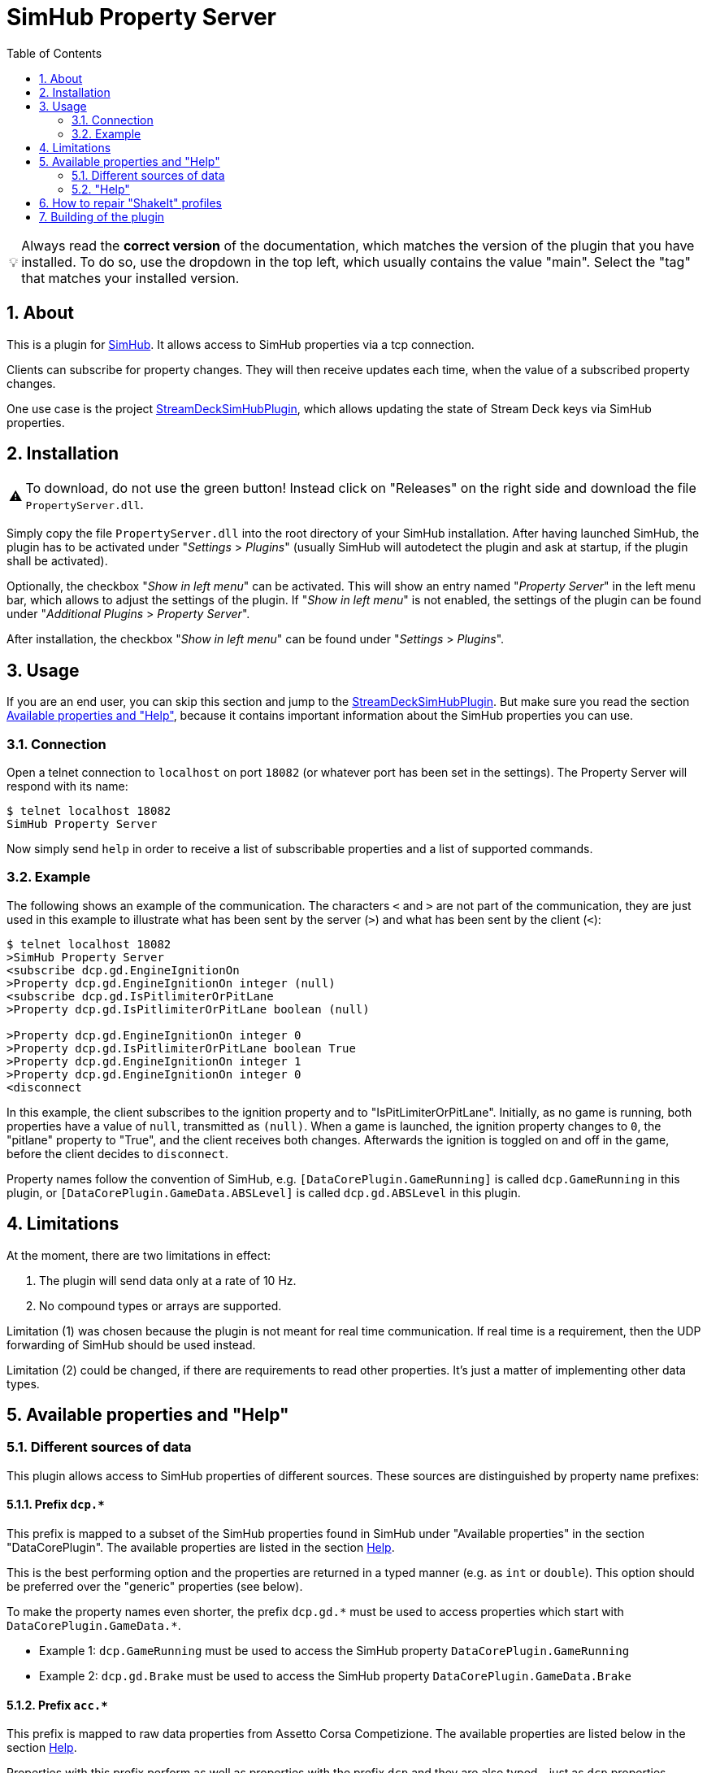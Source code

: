 ﻿= SimHub Property Server
:toc:
:sectnums:
ifdef::env-github[]
:tip-caption: :bulb:
:warning-caption: :warning:
endif::[]
ifndef::env-github[]
:tip-caption: 💡
:warning-caption: ⚠️
endif::[]

TIP: Always read the *correct version* of the documentation, which matches the version of the plugin that you have installed. To do so, use the dropdown in the top left, which usually contains the value "main". Select the "tag" that matches your installed version.


== About

This is a plugin for https://www.simhubdash.com/[SimHub]. It allows access to SimHub properties via a tcp connection.

Clients can subscribe for property changes. They will then receive updates each time, when the value of a subscribed property changes.

One use case is the project https://github.com/pre-martin/StreamDeckSimHubPlugin[StreamDeckSimHubPlugin], which allows updating the state of Stream Deck keys via SimHub properties.


== Installation

WARNING: To download, do not use the green button! Instead click on "Releases" on the right side and download the file `PropertyServer.dll`.


Simply copy the file `PropertyServer.dll` into the root directory of your SimHub installation. After having launched SimHub, the plugin has to be activated under "_Settings_ > _Plugins_" (usually SimHub will autodetect the plugin and ask at startup, if the plugin shall be activated).

Optionally, the checkbox "_Show in left menu_" can be activated. This will show an entry named "_Property Server_" in the left menu bar, which allows to adjust the settings of the plugin. If "_Show in left menu_" is not enabled, the settings of the plugin can be found under "_Additional Plugins_ > _Property Server_".

After installation, the checkbox "_Show in left menu_" can be found under "_Settings_ > _Plugins_".


== Usage

If you are an end user, you can skip this section and jump to the https://github.com/pre-martin/StreamDeckSimHubPlugin[StreamDeckSimHubPlugin]. But make sure you read the section <<available-props-help>>, because it contains important information about the SimHub properties you can use.

=== Connection

Open a telnet connection to `localhost` on port `18082` (or whatever port has been set in the settings). The Property Server will respond with its name:

----
$ telnet localhost 18082
SimHub Property Server
----

Now simply send `help` in order to receive a list of subscribable properties and a list of supported commands.

=== Example

The following shows an example of the communication. The characters `<` and `>` are not part of the communication, they are just used in this example to illustrate what has been sent by the server (`>`) and what has been sent by the client (`<`):

----
$ telnet localhost 18082
>SimHub Property Server
<subscribe dcp.gd.EngineIgnitionOn
>Property dcp.gd.EngineIgnitionOn integer (null)
<subscribe dcp.gd.IsPitlimiterOrPitLane
>Property dcp.gd.IsPitlimiterOrPitLane boolean (null)

>Property dcp.gd.EngineIgnitionOn integer 0
>Property dcp.gd.IsPitlimiterOrPitLane boolean True
>Property dcp.gd.EngineIgnitionOn integer 1
>Property dcp.gd.EngineIgnitionOn integer 0
<disconnect
----

In this example, the client subscribes to the ignition property and to "IsPitLimiterOrPitLane". Initially, as no game is running, both properties have a value of `null`, transmitted as `(null)`. When a game is launched, the ignition property changes to `0`, the "pitlane" property to "True", and the client receives both changes. Afterwards the ignition is toggled on and off in the game, before the client decides to `disconnect`.

Property names follow the convention of SimHub, e.g. `[DataCorePlugin.GameRunning]` is called `dcp.GameRunning` in this plugin, or `[DataCorePlugin.GameData.ABSLevel]` is called `dcp.gd.ABSLevel` in this plugin.


== Limitations

At the moment, there are two limitations in effect:

. The plugin will send data only at a rate of 10 Hz.
. No compound types or arrays are supported.

Limitation (1) was chosen because the plugin is not meant for real time communication. If real time is a requirement, then the UDP forwarding of SimHub should be used instead.

Limitation (2) could be changed, if there are requirements to read other properties. It's just a matter of implementing other data types.


[#available-props-help]
== Available properties and "Help"

=== Different sources of data

This plugin allows access to SimHub properties of different sources. These sources are distinguished by property name prefixes:

==== Prefix `dcp.*`

This prefix is mapped to a subset of the SimHub properties found in SimHub under "Available properties" in the section "DataCorePlugin". The available properties are listed in the section <<help>>.

This is the best performing option and the properties are returned in a typed manner (e.g. as `int` or `double`). This option should be preferred over the "generic" properties (see below).

To make the property names even shorter, the prefix `dcp.gd.\*` must be used to access properties which start with `DataCorePlugin.GameData.*`.

- Example 1: `dcp.GameRunning` must be used to access the SimHub property `DataCorePlugin.GameRunning` +
- Example 2: `dcp.gd.Brake` must be used to access the SimHub property `DataCorePlugin.GameData.Brake`

==== Prefix `acc.*`

This prefix is mapped to raw data properties from Assetto Corsa Competizione. The available properties are listed below in the section <<help>>.

Properties with this prefix perform as well as properties with the prefix `dcp` and they are also typed - just as `dcp` properties.

==== Prefix `sib.*`

Access to ShakeIt Bass profiles (effect groups and effects) is possible with this prefix. This prefix requires a very specific syntax:

----
sib.<guid>.gain|ismuted
----

* `<guid>` is the unique id of the effect group or effect. See output of the command `shakeit-bass-structure`: It will list all profiles, their effect groups and effects, including their guid.
* `gain` or `ismuted` specify, which property of the effect group or effect shall be addressed.

Example:

----
$ telnet localhost 18082
>SimHub Property Server
<shake-it-bass-structure
>[output omitted]
<subscribe sib.ff17edcb-c7b3-47e4-905c-a0d314447eab.gain
>Property sib.ff17edcb-c7b3-47e4-905c-a0d314447eab.gain double 100
<subscribe sib.ff17edcb-c7b3-47e4-905c-a0d314447eab.ismuted
>Property sib.ff17edcb-c7b3-47e4-905c-a0d314447eab.ismuted boolean False
----

In this example, the client retrieves the structure of all ShakeIt Bass profile, their effect groups and effects. Then it subscribes to one specific entry to the value "Gain" and "IsMuted". The SimHub Property server will now send "Property" messages when these values change.

==== No prefix, also known as "Generic" properties

If a property name does not start with one of the prefixes listed above, then a generic access is used. This allows access to almost all properties of SimHub.

The number of available properties depends on the plugins that are enabled in SimHub, but in a usual setup there should be around 2000 properties available - including custom properties exported by NCalc scripts.

These properties are not listed in the section <<help>>! Just search the properties you are interested in in SimHub under "Available properties" and use the "Copy name" function from the context menu.

The downsides of generic properties are:

- Access is a little bit slower (but that shouldn't be a problem - it's fractions of a millisecond)
- These properties are not typed - they are just returned as `object`.

The consequence of this second point is that client applications have to take care of the interpretation of the values themselves. Therefore the other prefixes should be used, if possible.

- Example 1: `ShakeItWindPlugin.DynamicGain` allows access to just this property
- Example 2: `SystemInfoPlugin.CPULoadPercent` allows access to just this property
- Example 3: Of course, names like `DataCorePlugin.GameData.Brake` can be used. But consider using `dcp.gd.Brake` instead (for the reasons mentioned above)
- Example 4: Your SimHub installation contains an NCalc script example in the file `<SimHub>\NCalcScripts\samples.ini`, which exports the properties `DataCorePlugin.ExternalScript.BlinkingGear` and `DataCorePlugin.ExternalScript.BlinkingGearUP`. These custom properties can be accessed just by exactly these names. +
  This allows you to convert values inside of SimHub with the help of NCalc for usage in external applications.


[#help,reftext=Help]
=== "Help"

This is the current output of the command `help`:

----
Available properties:
  acc.graphics.ABS integer
  acc.graphics.CarCount integer
  acc.graphics.clock double
  acc.graphics.CompletedLaps integer
  acc.graphics.CurrentSectorIndex integer
  acc.graphics.currentTyreSet integer
  acc.graphics.directionLightsLeft integer
  acc.graphics.directionLightsRight integer
  acc.graphics.DistanceTraveled double
  acc.graphics.DriverStintTimeLeft integer
  acc.graphics.DriverStintTotalTimeLeft integer
  acc.graphics.EngineMap integer
  acc.graphics.ExhaustTemperature double
  acc.graphics.FlashingLights integer
  acc.graphics.fuelEstimatedLaps double
  acc.graphics.FuelXLap double
  acc.graphics.gapAhead integer
  acc.graphics.gapBehind integer
  acc.graphics.GetHashCode integer
  acc.graphics.globalChequered integer
  acc.graphics.globalGreen integer
  acc.graphics.globalRed integer
  acc.graphics.globalWhite integer
  acc.graphics.globalYellow integer
  acc.graphics.globalYellow1 integer
  acc.graphics.globalYellow2 integer
  acc.graphics.globalYellow3 integer
  acc.graphics.iBestTime integer
  acc.graphics.iCurrentTime integer
  acc.graphics.IdealLineOn integer
  acc.graphics.iDeltaLapTime integer
  acc.graphics.iEstimatedLapTime integer
  acc.graphics.iLastTime integer
  acc.graphics.isDeltaPositive integer
  acc.graphics.IsInPit integer
  acc.graphics.IsInPitLane integer
  acc.graphics.iSplit integer
  acc.graphics.IsSetupMenuVisible integer
  acc.graphics.isValidLap integer
  acc.graphics.LastSectorTime integer
  acc.graphics.LightsStage integer
  acc.graphics.MainDisplayIndex integer
  acc.graphics.MandatoryPitDone integer
  acc.graphics.mfdFuelToAdd double
  acc.graphics.mfdTyrePressureLF double
  acc.graphics.mfdTyrePressureLR double
  acc.graphics.mfdTyrePressureRF double
  acc.graphics.mfdTyrePressureRR double
  acc.graphics.mfdTyreSet integer
  acc.graphics.missingMandatoryPits integer
  acc.graphics.NormalizedCarPosition double
  acc.graphics.NumberOfLaps integer
  acc.graphics.PacketId integer
  acc.graphics.PenaltyTime double
  acc.graphics.PlayerCarID integer
  acc.graphics.Position integer
  acc.graphics.RainLights integer
  acc.graphics.RainTyres integer
  acc.graphics.ReplayTimeMultiplier double
  acc.graphics.SecondaryDisplayIndex integer
  acc.graphics.SessionIndex integer
  acc.graphics.SessionTimeLeft double
  acc.graphics.strategyTyreSet integer
  acc.graphics.SurfaceGrip double
  acc.graphics.TC integer
  acc.graphics.TCCut integer
  acc.graphics.UsedFuel double
  acc.graphics.WindDirection double
  acc.graphics.WindSpeed double
  acc.graphics.WiperLV integer
  acc.physics.Abs double
  acc.physics.absinAction integer
  acc.physics.absVibrations double
  acc.physics.AirDensity double
  acc.physics.AirTemp double
  acc.physics.AutoShifterOn integer
  acc.physics.Ballast double
  acc.physics.Brake double
  acc.physics.BrakeBias double
  acc.physics.CgHeight double
  acc.physics.Clutch double
  acc.physics.currentMaxRpm double
  acc.physics.Drs double
  acc.physics.DrsAvailable integer
  acc.physics.DrsEnabled integer
  acc.physics.EngineBrake integer
  acc.physics.ErsHeatCharging integer
  acc.physics.ErsisCharging integer
  acc.physics.ErsPowerLevel integer
  acc.physics.ErsRecoveryLevel integer
  acc.physics.FinalFF double
  acc.physics.frontBrakeCompound integer
  acc.physics.Fuel double
  acc.physics.Gas double
  acc.physics.Gear integer
  acc.physics.GetHashCode integer
  acc.physics.gVibrations double
  acc.physics.Heading double
  acc.physics.ignitionOn integer
  acc.physics.IsAIControlled integer
  acc.physics.isEngineRunning integer
  acc.physics.kerbVibration double
  acc.physics.KersCharge double
  acc.physics.KersCurrentKJ double
  acc.physics.KersInput double
  acc.physics.NumberOfTyresOut integer
  acc.physics.P2PActivation integer
  acc.physics.P2PStatus integer
  acc.physics.PacketId integer
  acc.physics.PerformanceMeter double
  acc.physics.Pitch double
  acc.physics.PitLimiterOn integer
  acc.physics.rearBrakeCompound integer
  acc.physics.RoadTemp double
  acc.physics.Roll double
  acc.physics.Rpms integer
  acc.physics.slipVibrations double
  acc.physics.SpeedKmh double
  acc.physics.starterEngineOn integer
  acc.physics.SteerAngle double
  acc.physics.TC double
  acc.physics.tcinAction integer
  acc.physics.Turbo double
  acc.physics.waterTemperature double
  dcp.GameInMenu boolean
  dcp.GamePaused boolean
  dcp.GameReplay boolean
  dcp.GameRunning boolean
  dcp.gd.ABSActive integer
  dcp.gd.ABSLevel integer
  dcp.gd.AirTemperature double
  dcp.gd.BestLapOpponentPosition integer
  dcp.gd.Brake double
  dcp.gd.BrakeBias double
  dcp.gd.BrakesTemperatureAvg double
  dcp.gd.BrakesTemperatureMax double
  dcp.gd.BrakesTemperatureMin double
  dcp.gd.BrakeTemperatureFrontLeft double
  dcp.gd.BrakeTemperatureFrontRight double
  dcp.gd.BrakeTemperatureRearLeft double
  dcp.gd.BrakeTemperatureRearRight double
  dcp.gd.CarDamage1 double
  dcp.gd.CarDamage2 double
  dcp.gd.CarDamage3 double
  dcp.gd.CarDamage4 double
  dcp.gd.CarDamage5 double
  dcp.gd.CarDamagesAvg double
  dcp.gd.CarDamagesMax double
  dcp.gd.CarDamagesMin double
  dcp.gd.CarSettings_CurrentDisplayedRPMPercent double
  dcp.gd.CarSettings_CurrentGearRedLineRPM double
  dcp.gd.CarSettings_FuelAlertActive integer
  dcp.gd.CarSettings_FuelAlertEnabled integer
  dcp.gd.CarSettings_FuelAlertFuelRemainingLaps double
  dcp.gd.CarSettings_FuelAlertLaps double
  dcp.gd.CarSettings_MaxFUEL double
  dcp.gd.CarSettings_MaxGears integer
  dcp.gd.CarSettings_MaxRPM double
  dcp.gd.CarSettings_MinimumShownRPM double
  dcp.gd.CarSettings_RedLineDisplayedPercent double
  dcp.gd.CarSettings_RedLineRPM double
  dcp.gd.CarSettings_RPMRedLinePerGearOverride integer
  dcp.gd.CarSettings_RPMRedLineReached double
  dcp.gd.CarSettings_RPMRedLineSetting double
  dcp.gd.CarSettings_RPMShiftLight1 double
  dcp.gd.CarSettings_RPMShiftLight2 double
  dcp.gd.Clutch double
  dcp.gd.CompletedLaps integer
  dcp.gd.CurrentLap integer
  dcp.gd.CurrentSectorIndex integer
  dcp.gd.DraftEstimate double
  dcp.gd.DRSAvailable integer
  dcp.gd.DRSEnabled integer
  dcp.gd.EngineIgnitionOn integer
  dcp.gd.EngineMap integer
  dcp.gd.EngineStarted integer
  dcp.gd.EngineTorque double
  dcp.gd.ERSMax double
  dcp.gd.ERSPercent double
  dcp.gd.ERSStored double
  dcp.gd.FilteredRpms double
  dcp.gd.FilteredSpeedKmh double
  dcp.gd.FilteredSpeedLocal double
  dcp.gd.FilteredSpeedMph double
  dcp.gd.Flag_Black integer
  dcp.gd.Flag_Blue integer
  dcp.gd.Flag_Checkered integer
  dcp.gd.Flag_Green integer
  dcp.gd.Flag_Orange integer
  dcp.gd.Flag_White integer
  dcp.gd.Flag_Yellow integer
  dcp.gd.Fuel double
  dcp.gd.FuelPercent double
  dcp.gd.FuelRaw double
  dcp.gd.GlobalAccelerationG double
  dcp.gd.Handbrake double
  dcp.gd.InstantConsumption_L100KM double
  dcp.gd.InstantConsumption_MPG_UK double
  dcp.gd.InstantConsumption_MPG_US double
  dcp.gd.IsInPit integer
  dcp.gd.IsInPitLane integer
  dcp.gd.IsInPitSince double
  dcp.gd.IsLapValid boolean
  dcp.gd.IsPitlimiterOrPitLane boolean
  dcp.gd.LastLapTyreWearFrontLeft double
  dcp.gd.LastLapTyreWearFrontRight double
  dcp.gd.LastLapTyreWearRearLeft double
  dcp.gd.LastLapTyreWearRearRight double
  dcp.gd.LastPitStopDuration double
  dcp.gd.MapAllowed boolean
  dcp.gd.MaxEngineTorque double
  dcp.gd.MaxFuel double
  dcp.gd.MaxRpm double
  dcp.gd.MaxSpeedKmh double
  dcp.gd.MaxSpeedLocal double
  dcp.gd.MaxSpeedMph double
  dcp.gd.MaxTurbo double
  dcp.gd.MaxTurboBar double
  dcp.gd.OilPressure double
  dcp.gd.OilTemperature double
  dcp.gd.OpponentsCount integer
  dcp.gd.OrientationPitch double
  dcp.gd.OrientationRoll double
  dcp.gd.OrientationYaw double
  dcp.gd.OrientationYawWorld double
  dcp.gd.PitLimiterOn integer
  dcp.gd.PlayerClassOpponentsCount integer
  dcp.gd.Position integer
  dcp.gd.Redline double
  dcp.gd.RemainingLaps integer
  dcp.gd.ReportedTrackLength double
  dcp.gd.RoadTemperature double
  dcp.gd.Rpms double
  dcp.gd.SessionOdo double
  dcp.gd.SessionOdoLocalUnit double
  dcp.gd.Spectating boolean
  dcp.gd.SpeedKmh double
  dcp.gd.SpeedLocal double
  dcp.gd.SpeedMph double
  dcp.gd.SpotterCarLeft integer
  dcp.gd.SpotterCarLeftAngle double
  dcp.gd.SpotterCarLeftDistance double
  dcp.gd.SpotterCarRight integer
  dcp.gd.SpotterCarRightAngle double
  dcp.gd.SpotterCarRightDistance double
  dcp.gd.StintOdo double
  dcp.gd.StintOdoLocalUnit double
  dcp.gd.TCActive integer
  dcp.gd.TCLevel integer
  dcp.gd.Throttle double
  dcp.gd.TotalLaps integer
  dcp.gd.TrackLength double
  dcp.gd.TrackPositionPercent double
  dcp.gd.Turbo double
  dcp.gd.TurboBar double
  dcp.gd.TurboPercent double
  dcp.gd.TurnIndicatorLeft integer
  dcp.gd.TurnIndicatorRight integer
  dcp.gd.TyreDirtFrontLeft double
  dcp.gd.TyreDirtFrontRight double
  dcp.gd.TyreDirtRearLeft double
  dcp.gd.TyreDirtRearRight double
  dcp.gd.TyrePressureFrontLeft double
  dcp.gd.TyrePressureFrontRight double
  dcp.gd.TyrePressureRearLeft double
  dcp.gd.TyrePressureRearRight double
  dcp.gd.TyresDirtyLevelAvg double
  dcp.gd.TyresDirtyLevelMax double
  dcp.gd.TyresDirtyLevelMin double
  dcp.gd.TyresTemperatureAvg double
  dcp.gd.TyresTemperatureMax double
  dcp.gd.TyresTemperatureMin double
  dcp.gd.TyresWearAvg double
  dcp.gd.TyresWearMax double
  dcp.gd.TyresWearMin double
  dcp.gd.TyreTemperatureFrontLeft double
  dcp.gd.TyreTemperatureFrontLeftInner double
  dcp.gd.TyreTemperatureFrontLeftMiddle double
  dcp.gd.TyreTemperatureFrontLeftOuter double
  dcp.gd.TyreTemperatureFrontRight double
  dcp.gd.TyreTemperatureFrontRightInner double
  dcp.gd.TyreTemperatureFrontRightMiddle double
  dcp.gd.TyreTemperatureFrontRightOuter double
  dcp.gd.TyreTemperatureRearLeft double
  dcp.gd.TyreTemperatureRearLeftInner double
  dcp.gd.TyreTemperatureRearLeftMiddle double
  dcp.gd.TyreTemperatureRearLeftOuter double
  dcp.gd.TyreTemperatureRearRight double
  dcp.gd.TyreTemperatureRearRightInner double
  dcp.gd.TyreTemperatureRearRightMiddle double
  dcp.gd.TyreTemperatureRearRightOuter double
  dcp.gd.TyreWearFrontLeft double
  dcp.gd.TyreWearFrontRight double
  dcp.gd.TyreWearRearLeft double
  dcp.gd.TyreWearRearRight double
  dcp.gd.WaterTemperature double
  dcp.Spectating boolean
Available commands:
  subscribe propertyName
  unsubscribe propertyName
  trigger-input inputName
  trigger-input-pressed inputName
  trigger-input-released inputName
  shakeit-bass-structure
  disconnect
----


== How to repair "ShakeIt" profiles

ShakeIt properties are accessed by this plugin through an unique id (called "GUID"), which is managed by SimHub. Unfortunately, SimHub does not enforce that these Guids are really unique. So it can happen, that you are affected by problems caused by duplicate Guids: **You address one effect, but actually get the value of another effect.**

You have to repair these duplicated Guids. If you are responsible for a profile, you should repair the profile before distributing it. If you import a profile from another maintainer, you can test the profile. If it has duplicate Guids, you should inform the maintainer and ask him to repair the profile.

This is done as follows:

image::doc/Repair-ShakeIt.png[Repair profiles]

. Open the settings of this plugin. If "show in left menu" is enabled for this plugin, just click on "Property Server" in the left menu, otherwise go via "Additional plugins" - "Property Server".
. Click on the button labeled "Repair" (in the background of the screenshot above).
. The window shown above appears.
. Press on "Scan" in the upper area of the window.
.. If a message appears, that there a no duplicates: Everything is fine.
.. If you get a list as in the screenshot above: Please continue.
. The list displays all elements with duplicate Guids. Select the profile that you want to repair with the radiobutton on the far right.
. Click on "Repair".


== Building of the plugin

See link:doc/Building.adoc[Building.adoc].
